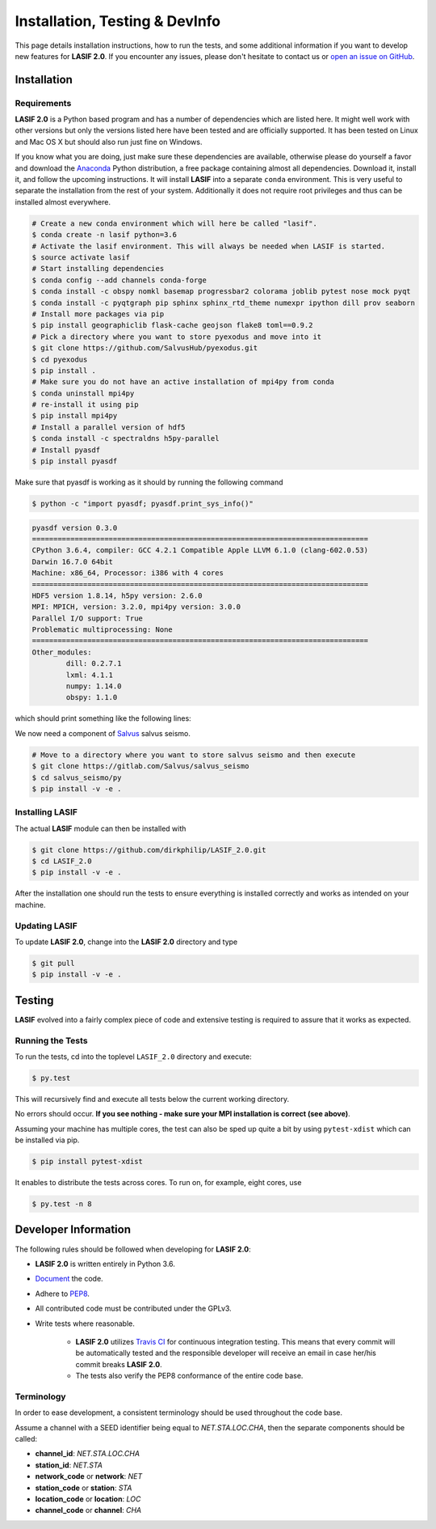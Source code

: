 Installation, Testing & DevInfo
===============================

This page details installation instructions, how to run the tests, and some
additional information if you want to develop new features for **LASIF 2.0**. If
you encounter any issues, please don't hesitate to contact us or
`open an issue on GitHub <https://github.com/dirkphilip/LASIF_2.0/issues/new>`_.


Installation
------------

Requirements
^^^^^^^^^^^^

**LASIF 2.0** is a Python based program and has a number of dependencies which
are listed here. It might well work with other versions but only the versions
listed here have been tested and are officially supported. It has been
tested on Linux and Mac OS X but should also run just fine on Windows.

If you know what you are doing, just make sure these dependencies are
available, otherwise please do yourself a favor and download the `Anaconda
<https://www.continuum.io/downloads>`_ Python distribution, a free package
containing almost all dependencies. Download it, install it, and follow the
upcoming instructions. It will install **LASIF** into a separate ``conda``
environment. This is very useful to separate the installation from the rest of
your system. Additionally it does not require root privileges and thus can be
installed almost everywhere.

.. code-block:: bash

    # Create a new conda environment which will here be called "lasif".
    $ conda create -n lasif python=3.6
    # Activate the lasif environment. This will always be needed when LASIF is started.
    $ source activate lasif
    # Start installing dependencies
    $ conda config --add channels conda-forge
    $ conda install -c obspy nomkl basemap progressbar2 colorama joblib pytest nose mock pyqt
    $ conda install -c pyqtgraph pip sphinx sphinx_rtd_theme numexpr ipython dill prov seaborn
    # Install more packages via pip
    $ pip install geographiclib flask-cache geojson flake8 toml==0.9.2
    # Pick a directory where you want to store pyexodus and move into it
    $ git clone https://github.com/SalvusHub/pyexodus.git
    $ cd pyexodus
    $ pip install .
    # Make sure you do not have an active installation of mpi4py from conda
    $ conda uninstall mpi4py
    # re-install it using pip
    $ pip install mpi4py
    # Install a parallel version of hdf5
    $ conda install -c spectraldns h5py-parallel
    # Install pyasdf
    $ pip install pyasdf

Make sure that pyasdf is working as it should by running the following command

.. code-block:: bash

    $ python -c "import pyasdf; pyasdf.print_sys_info()"

.. code-block:: bash

    pyasdf version 0.3.0
    ===============================================================================
    CPython 3.6.4, compiler: GCC 4.2.1 Compatible Apple LLVM 6.1.0 (clang-602.0.53)
    Darwin 16.7.0 64bit
    Machine: x86_64, Processor: i386 with 4 cores
    ===============================================================================
    HDF5 version 1.8.14, h5py version: 2.6.0
    MPI: MPICH, version: 3.2.0, mpi4py version: 3.0.0
    Parallel I/O support: True
    Problematic multiprocessing: None
    ===============================================================================
    Other_modules:
	    dill: 0.2.7.1
	    lxml: 4.1.1
	    numpy: 1.14.0
	    obspy: 1.1.0

which should print something like the following lines:

We now need a component of `Salvus <https://www.salvus.io>`_ salvus seismo.

.. code-block:: bash

    # Move to a directory where you want to store salvus seismo and then execute
    $ git clone https://gitlab.com/Salvus/salvus_seismo
    $ cd salvus_seismo/py
    $ pip install -v -e .


Installing LASIF
^^^^^^^^^^^^^^^^

The actual **LASIF** module can then be installed with

.. code-block:: bash

    $ git clone https://github.com/dirkphilip/LASIF_2.0.git
    $ cd LASIF_2.0
    $ pip install -v -e .

After the installation one should run the tests to ensure everything is
installed correctly and works as intended on your machine.

Updating LASIF
^^^^^^^^^^^^^^

To update **LASIF 2.0**, change into the **LASIF 2.0** directory and type

.. code-block:: bash

    $ git pull
    $ pip install -v -e .


Testing
-------

**LASIF** evolved into a fairly complex piece of code and extensive testing is
required to assure that it works as expected.

Running the Tests
^^^^^^^^^^^^^^^^^

To run the tests, cd into the toplevel ``LASIF_2.0`` directory and execute:


.. code-block:: bash

    $ py.test

This will recursively find and execute all tests below the current working
directory.

No errors should occur. **If you see nothing - make sure your MPI installation
is correct (see above)**.

Assuming your machine has multiple cores, the test can also be sped up
quite a bit by using ``pytest-xdist`` which can be installed via pip.

.. code-block:: bash

    $ pip install pytest-xdist

It enables to distribute the tests across cores. To run on, for example, eight
cores, use

.. code-block:: bash

    $ py.test -n 8



Developer Information
---------------------


The following rules should be followed when developing for **LASIF 2.0**:

* **LASIF 2.0** is written entirely in Python 3.6.
* `Document <http://lukeplant.me.uk/blog/posts/docs-or-it-doesnt-exist/>`_ the
  code.
* Adhere to `PEP8 <http://www.python.org/dev/peps/pep-0008/>`_.
* All contributed code must be contributed under the GPLv3.
* Write tests where reasonable.

    * **LASIF 2.0** utilizes `Travis CI <https://travis-ci.org/krischer/LASIF>`_
      for continuous integration testing. This means that every commit will be
      automatically tested and the responsible developer will receive an email
      in case her/his commit breaks **LASIF 2.0**.
    * The tests also verify the PEP8 conformance of the entire code base.


Terminology
^^^^^^^^^^^

In order to ease development, a consistent terminology should be used
throughout the code base.

Assume a channel with a SEED identifier being equal to `NET.STA.LOC.CHA`, then
the separate components should be called:

* **channel_id**: `NET.STA.LOC.CHA`
* **station_id**: `NET.STA`
* **network_code** or **network**: `NET`
* **station_code** or **station**: `STA`
* **location_code** or **location**: `LOC`
* **channel_code** or **channel**: `CHA`
